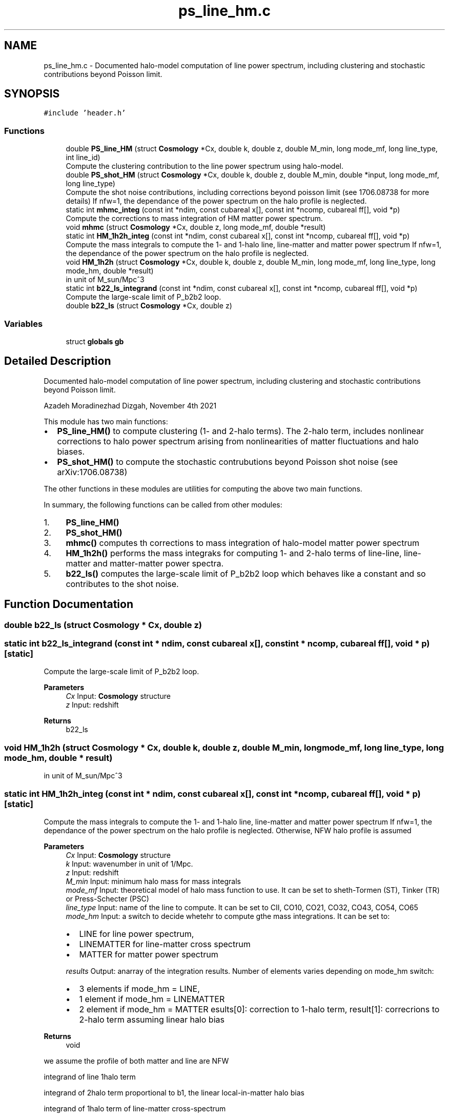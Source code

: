 .TH "ps_line_hm.c" 3 "Mon Nov 8 2021" "Version 1.0.0" "limHaloPT" \" -*- nroff -*-
.ad l
.nh
.SH NAME
ps_line_hm.c \- Documented halo-model computation of line power spectrum, including clustering and stochastic contributions beyond Poisson limit\&.  

.SH SYNOPSIS
.br
.PP
\fC#include 'header\&.h'\fP
.br

.SS "Functions"

.in +1c
.ti -1c
.RI "double \fBPS_line_HM\fP (struct \fBCosmology\fP *Cx, double k, double z, double M_min, long mode_mf, long line_type, int line_id)"
.br
.RI "Compute the clustering contribution to the line power spectrum using halo-model\&. "
.ti -1c
.RI "double \fBPS_shot_HM\fP (struct \fBCosmology\fP *Cx, double k, double z, double M_min, double *input, long mode_mf, long line_type)"
.br
.RI "Compute the shot noise contributions, including corrections beyond poisson limit (see 1706\&.08738 for more details) If nfw=1, the dependance of the power spectrum on the halo profile is neglected\&. "
.ti -1c
.RI "static int \fBmhmc_integ\fP (const int *ndim, const cubareal x[], const int *ncomp, cubareal ff[], void *p)"
.br
.RI "Compute the corrections to mass integration of HM matter power spectrum\&. "
.ti -1c
.RI "void \fBmhmc\fP (struct \fBCosmology\fP *Cx, double z, long mode_mf, double *result)"
.br
.ti -1c
.RI "static int \fBHM_1h2h_integ\fP (const int *ndim, const cubareal x[], const int *ncomp, cubareal ff[], void *p)"
.br
.RI "Compute the mass integrals to compute the 1- and 1-halo line, line-matter and matter power spectrum If nfw=1, the dependance of the power spectrum on the halo profile is neglected\&. "
.ti -1c
.RI "void \fBHM_1h2h\fP (struct \fBCosmology\fP *Cx, double k, double z, double M_min, long mode_mf, long line_type, long mode_hm, double *result)"
.br
.RI "in unit of M_sun/Mpc^3 "
.ti -1c
.RI "static int \fBb22_ls_integrand\fP (const int *ndim, const cubareal x[], const int *ncomp, cubareal ff[], void *p)"
.br
.RI "Compute the large-scale limit of P_b2b2 loop\&. "
.ti -1c
.RI "double \fBb22_ls\fP (struct \fBCosmology\fP *Cx, double z)"
.br
.in -1c
.SS "Variables"

.in +1c
.ti -1c
.RI "struct \fBglobals\fP \fBgb\fP"
.br
.in -1c
.SH "Detailed Description"
.PP 
Documented halo-model computation of line power spectrum, including clustering and stochastic contributions beyond Poisson limit\&. 

Azadeh Moradinezhad Dizgah, November 4th 2021
.PP
This module has two main functions:
.IP "\(bu" 2
\fBPS_line_HM()\fP to compute clustering (1- and 2-halo terms)\&. The 2-halo term, includes nonlinear corrections to halo power spectrum arising from nonlinearities of matter fluctuations and halo biases\&.
.IP "\(bu" 2
\fBPS_shot_HM()\fP to compute the stochastic contrubutions beyond Poisson shot noise (see arXiv:1706\&.08738)
.PP
.PP
The other functions in these modules are utilities for computing the above two main functions\&.
.PP
In summary, the following functions can be called from other modules:
.IP "1." 4
\fBPS_line_HM()\fP
.IP "2." 4
\fBPS_shot_HM()\fP
.IP "3." 4
\fBmhmc()\fP computes th corrections to mass integration of halo-model matter power spectrum
.IP "4." 4
\fBHM_1h2h()\fP performs the mass integraks for computing 1- and 2-halo terms of line-line, line-matter and matter-matter power spectra\&.
.IP "5." 4
\fBb22_ls()\fP computes the large-scale limit of P_b2b2 loop which behaves like a constant and so contributes to the shot noise\&. 
.PP

.SH "Function Documentation"
.PP 
.SS "double b22_ls (struct \fBCosmology\fP * Cx, double z)"

.SS "static int b22_ls_integrand (const int * ndim, const cubareal x[], const int * ncomp, cubareal ff[], void * p)\fC [static]\fP"

.PP
Compute the large-scale limit of P_b2b2 loop\&. 
.PP
\fBParameters\fP
.RS 4
\fICx\fP Input: \fBCosmology\fP structure 
.br
\fIz\fP Input: redshift 
.RE
.PP
\fBReturns\fP
.RS 4
b22_ls 
.RE
.PP

.SS "void HM_1h2h (struct \fBCosmology\fP * Cx, double k, double z, double M_min, long mode_mf, long line_type, long mode_hm, double * result)"

.PP
in unit of M_sun/Mpc^3 
.SS "static int HM_1h2h_integ (const int * ndim, const cubareal x[], const int * ncomp, cubareal ff[], void * p)\fC [static]\fP"

.PP
Compute the mass integrals to compute the 1- and 1-halo line, line-matter and matter power spectrum If nfw=1, the dependance of the power spectrum on the halo profile is neglected\&. Otherwise, NFW halo profile is assumed
.PP
\fBParameters\fP
.RS 4
\fICx\fP Input: \fBCosmology\fP structure 
.br
\fIk\fP Input: wavenumber in unit of 1/Mpc\&. 
.br
\fIz\fP Input: redshift 
.br
\fIM_min\fP Input: minimum halo mass for mass integrals 
.br
\fImode_mf\fP Input: theoretical model of halo mass function to use\&. It can be set to sheth-Tormen (ST), Tinker (TR) or Press-Schecter (PSC) 
.br
\fIline_type\fP Input: name of the line to compute\&. It can be set to CII, CO10, CO21, CO32, CO43, CO54, CO65 
.br
\fImode_hm\fP Input: a switch to decide whetehr to compute gthe mass integrations\&. It can be set to:
.IP "\(bu" 2
LINE for line power spectrum,
.IP "\(bu" 2
LINEMATTER for line-matter cross spectrum
.IP "\(bu" 2
MATTER for matter power spectrum 
.PP
.br
\fIresults\fP Output: anarray of the integration results\&. Number of elements varies depending on mode_hm switch:
.IP "\(bu" 2
3 elements if mode_hm = LINE,
.IP "\(bu" 2
1 element if mode_hm = LINEMATTER
.IP "\(bu" 2
2 element if mode_hm = MATTER esults[0]: correction to 1-halo term, result[1]: correcrions to 2-halo term assuming linear halo bias 
.PP
.RE
.PP
\fBReturns\fP
.RS 4
void 
.RE
.PP
we assume the profile of both matter and line are NFW
.PP
integrand of line 1halo term
.PP
integrand of 2halo term proportional to b1, the linear local-in-matter halo bias
.PP
integrand of 1halo term of line-matter cross-spectrum
.SS "void mhmc (struct \fBCosmology\fP * Cx, double z, long mode_mf, double * result)"

.SS "static int mhmc_integ (const int * ndim, const cubareal x[], const int * ncomp, cubareal ff[], void * p)\fC [static]\fP"

.PP
Compute the corrections to mass integration of HM matter power spectrum\&. The function \fBmhmc_integ()\fP defines the integrand to be used by Cuhre integration routine of CUBA library\&. \fBmhmc()\fP returns the corrections to 1- and 2-halo terms performing the integration
.PP
When computing the matter power spectrum using halo-model, the mass integrations for 1- and 2-loop terms get contributions from halos of all masses\&. For numerical computation, we need to impose a lower and upper integration limit\&. While the result of the integration are not sensitive to the upper bound (due to the fact that the mass function drops rapidly at high M_h) the choice of the lower bound affects the results\&. We can compute the leading order corrections to the integral that are accurate up to (k R_s)^2\&. (see App\&. A of arXiv:1511\&.02231 for more details\&.)
.PP
\fBParameters\fP
.RS 4
\fICx\fP Input: \fBCosmology\fP structure 
.br
\fIz\fP Input: redshift 
.br
\fImode_mf\fP Inpute: theoretical model of halo mass function to use\&. It can be set to Press-Schecter (PSC), sheth-Tormen (ST), Tinker (TR) 
.br
\fIresults\fP Output: a 2d array of the integration results,
.IP "\(bu" 2
results[0]: correction to 1-halo term,
.IP "\(bu" 2
result[1]: correcrions to 2-halo term assuming linear halo bias 
.PP
.RE
.PP
\fBReturns\fP
.RS 4
void 
.RE
.PP

.SS "double PS_line_HM (struct \fBCosmology\fP * Cx, double k, double z, double M_min, long mode_mf, long line_type, int line_id)"

.PP
Compute the clustering contribution to the line power spectrum using halo-model\&. If nfw=1, the dependance of the power spectrum on the halo profile is neglected\&. Otherwise, NFW halo profile is assumed
.PP
\fBParameters\fP
.RS 4
\fICx\fP Input: pointer to \fBCosmology\fP structure 
.br
\fIk\fP Input: wavenumber in unit of 1/Mpc\&. 
.br
\fIz\fP Input: redshift 
.br
\fIM_min\fP Input: minimum halo mass for mass integrals 
.br
\fImode_mf\fP Inpute: theoretical model of halo mass function to use\&. It can be set to sheth-Tormen (ST), Tinker (TR) or Press-Schecter (PSC) 
.br
\fIline_type\fP Inpute: name of the line to compute\&. It can be set to CII, CO10, CO21, CO32, CO43, CO54, CO65 
.br
\fIline_id\fP Inpute: id of the line to be considered\&. 
.RE
.PP
\fBReturns\fP
.RS 4
P_clust(k) 
.br
 
.RE
.PP
Boltzmann constant in unit of erg K^-1
.PP
in unit of erg/s
.PP
CII
.PP
to plot the power spectrum in units of micro K^2 Mpc^3
.PP
in unit of M_sun/Mpc^3
.SS "double PS_shot_HM (struct \fBCosmology\fP * Cx, double k, double z, double M_min, double * input, long mode_mf, long line_type)"

.PP
Compute the shot noise contributions, including corrections beyond poisson limit (see 1706\&.08738 for more details) If nfw=1, the dependance of the power spectrum on the halo profile is neglected\&. Otherwise, NFW halo profile is assumed
.PP
\fBParameters\fP
.RS 4
\fICx\fP Input: \fBCosmology\fP structure 
.br
\fIk\fP Input: wavenumber in unit of 1/Mpc\&. 
.br
\fIz\fP Input: redshift 
.br
\fIM_min\fP Input: minimum halo mass for mass integrals 
.br
\fIinput\fP inpute: an array of input values with 4 values, Tave_line, b1_line, pb22_ls, line_shot, rhom_bar 
.br
\fImode_mf\fP Inpute: theoretical model of halo mass function to use\&. It can be set to sheth-Tormen (ST), Tinker (TR) or Press-Schecter (PSC) 
.br
\fIline_type\fP Inpute: name of the line to compute\&. It can be set to CII, CO10, CO21, CO32, CO43, CO54, CO65 
.RE
.PP
\fBReturns\fP
.RS 4
P_stoch(k) 
.br
 
.RE
.PP
Boltzmann constant in unit of erg K^-1
.PP
in unit of erg/s
.PP
CII
.PP
Since the following quantities do not depend on k, I am computing them once and pass them as input to this function
.PP
to plot the power spectrum in units of micro K^2 Mpc^3
.PP
in unit of M_sun/Mpc^3
.PP
in unit of M_sun/Mpc^3
.PP
in unit of M_sun/Mpc^3
.SH "Variable Documentation"
.PP 
.SS "struct \fBglobals\fP gb"

.SH "Author"
.PP 
Generated automatically by Doxygen for limHaloPT from the source code\&.
